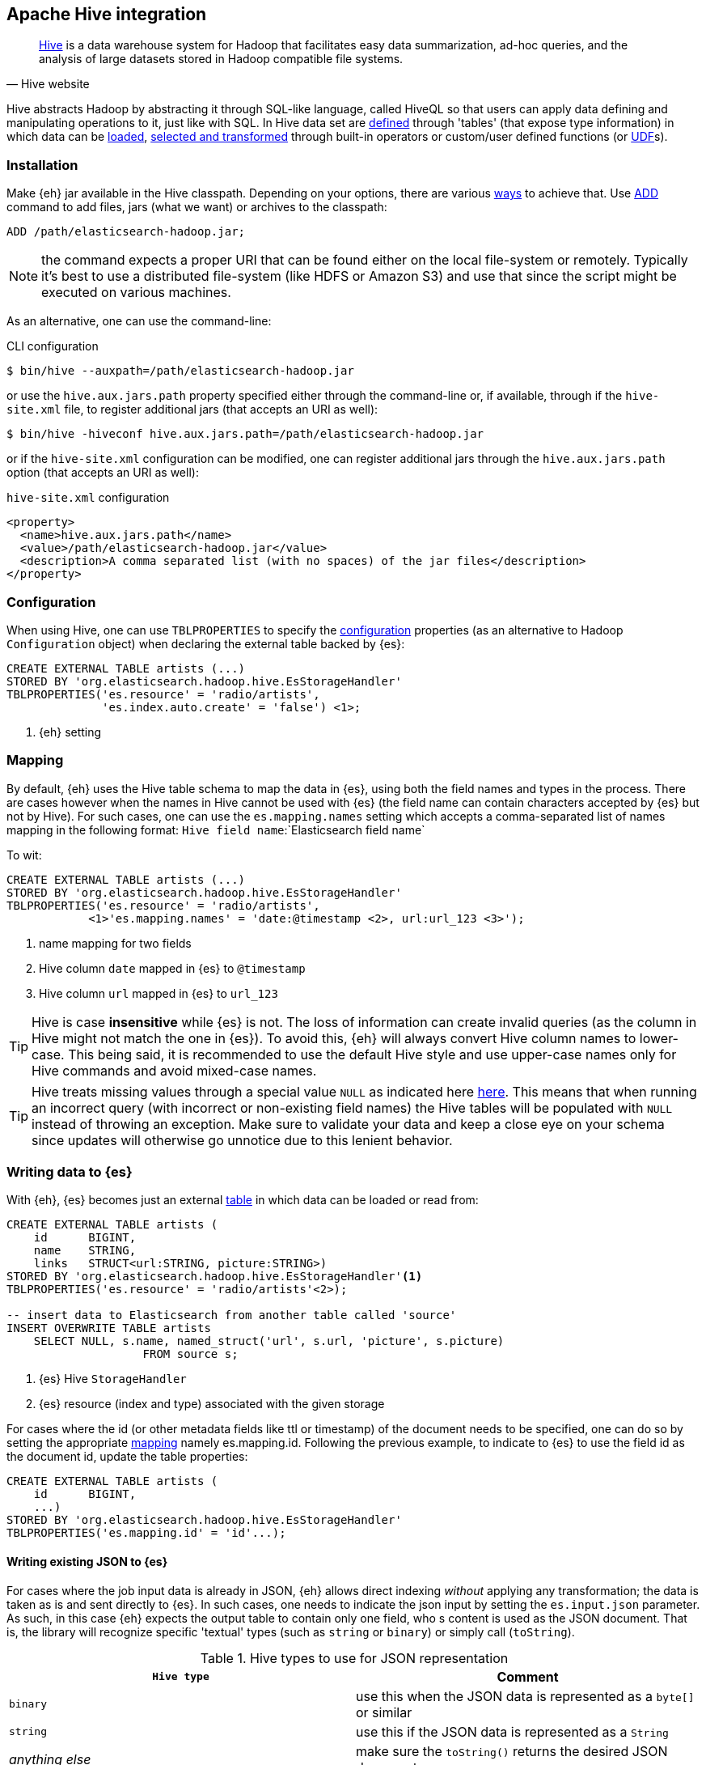 [[hive]]
== Apache Hive integration

[quote, Hive website]
____
http://hive.apache.org/[Hive] is a data warehouse system for Hadoop that facilitates easy data summarization, ad-hoc queries, and the analysis of large datasets stored in Hadoop compatible file systems. 
____

Hive abstracts Hadoop by abstracting it through SQL-like language, called HiveQL so that users can apply data defining and manipulating operations to it, just like with SQL. In Hive data set are https://cwiki.apache.org/confluence/display/Hive/GettingStarted#GettingStarted-DDLOperations[defined] through 'tables' (that expose type information) in which data can be https://cwiki.apache.org/confluence/display/Hive/GettingStarted#GettingStarted-DMLOperations[loaded], https://cwiki.apache.org/confluence/display/Hive/GettingStarted#GettingStarted-SQLOperations[selected and transformed] through built-in operators or custom/user defined functions (or https://cwiki.apache.org/confluence/display/Hive/OperatorsAndFunctions[UDF]s).

[float]
=== Installation

Make {eh} jar available in the Hive classpath. Depending on your options, there are various https://cwiki.apache.org/confluence/display/Hive/HivePlugins#HivePlugins-DeployingjarsforUserDefinedFunctionsandUserDefinedSerDes[ways] to achieve that. Use https://cwiki.apache.org/Hive/languagemanual-cli.html#LanguageManualCli-HiveResources[ADD] command to add files, jars (what we want) or archives to the classpath:

----
ADD /path/elasticsearch-hadoop.jar;
----

NOTE: the command expects a proper URI that can be found either on the local file-system or remotely. Typically it's best to use a distributed file-system (like HDFS or Amazon S3) and use that since the script might be executed
on various machines.

As an alternative, one can use the command-line:

.CLI configuration
[source,bash]
----
$ bin/hive --auxpath=/path/elasticsearch-hadoop.jar
----
or use the `hive.aux.jars.path` property specified either through the command-line or, if available, through if the `hive-site.xml` file, to register additional jars (that accepts an URI as well):

[source,bash]
----
$ bin/hive -hiveconf hive.aux.jars.path=/path/elasticsearch-hadoop.jar
----
or if the `hive-site.xml` configuration can be modified, one can register additional jars through the `hive.aux.jars.path` option (that accepts an URI as well):

.`hive-site.xml` configuration
[source,xml]
----
<property>
  <name>hive.aux.jars.path</name>
  <value>/path/elasticsearch-hadoop.jar</value>
  <description>A comma separated list (with no spaces) of the jar files</description>
</property>
----

[[hive-configuration]]
[float]
=== Configuration

When using Hive, one can use `TBLPROPERTIES` to specify the <<configuration,configuration>> properties (as an alternative to Hadoop `Configuration` object) when declaring the external table backed by {es}:

[source,sql]
----
CREATE EXTERNAL TABLE artists (...)
STORED BY 'org.elasticsearch.hadoop.hive.EsStorageHandler'
TBLPROPERTIES('es.resource' = 'radio/artists',
              'es.index.auto.create' = 'false') <1>;
----

<1> {eh} setting

[[hive-alias]]
[float]
=== Mapping

By default, {eh} uses the Hive table schema to map the data in {es}, using both the field names and types in the process. There are cases however when the names in Hive cannot
be used with {es} (the field name can contain characters accepted by {es} but not by Hive). For such cases, one can use the `es.mapping.names` setting which accepts a comma-separated list of names mapping in the following format: `Hive field name`:`Elasticsearch field name`

To wit:

[source,sql]
----
CREATE EXTERNAL TABLE artists (...)
STORED BY 'org.elasticsearch.hadoop.hive.EsStorageHandler'
TBLPROPERTIES('es.resource' = 'radio/artists',
            <1>'es.mapping.names' = 'date:@timestamp <2>, url:url_123 <3>');
----

<1> name mapping for two fields
<2> Hive column `date` mapped in {es} to `@timestamp`
<3> Hive column `url` mapped in {es} to `url_123`

TIP: Hive is case **insensitive** while {es} is not. The loss of information can create invalid queries (as the column in Hive might not match the one in {es}). To avoid this, {eh} will always convert Hive column names to lower-case. 
This being said, it is recommended to use the default Hive style and use upper-case names only for Hive commands and avoid mixed-case names.

TIP: Hive treats missing values through a special value `NULL` as indicated here https://cwiki.apache.org/confluence/display/Hive/LanguageManual+Types#LanguageManualTypes-HandlingofNULLValues[here]. This means that when running an incorrect query (with incorrect or non-existing field names) the Hive tables will be populated with `NULL` instead of throwing an exception. Make sure to validate your data and keep a close eye on your schema since updates will otherwise go unnotice due to this lenient behavior.

[float]
=== Writing data to {es}

With {eh}, {es} becomes just an external https://cwiki.apache.org/confluence/display/Hive/LanguageManual`DDL#LanguageManualDDL-CreateTable[table] in which data can be loaded or read from:

[source,sql]
----
CREATE EXTERNAL TABLE artists (
    id      BIGINT,
    name    STRING,
    links   STRUCT<url:STRING, picture:STRING>)
STORED BY 'org.elasticsearch.hadoop.hive.EsStorageHandler'<1>
TBLPROPERTIES('es.resource' = 'radio/artists'<2>);

-- insert data to Elasticsearch from another table called 'source'
INSERT OVERWRITE TABLE artists 
    SELECT NULL, s.name, named_struct('url', s.url, 'picture', s.picture)
                    FROM source s;
----

<1> {es} Hive `StorageHandler`
<2> {es} resource (index and type) associated with the given storage

For cases where the id (or other metadata fields like +ttl+ or +timestamp+) of the document needs to be specified, one can do so by setting the appropriate <<cfg-mapping, mapping>> namely +es.mapping.id+. Following the previous example, to indicate to {es} to use the field +id+ as the document id, update the +table+ properties:

[source,sql]
----
CREATE EXTERNAL TABLE artists (
    id      BIGINT,
    ...)
STORED BY 'org.elasticsearch.hadoop.hive.EsStorageHandler'
TBLPROPERTIES('es.mapping.id' = 'id'...);
----

[float]
[[writing-json-hive]]
==== Writing existing JSON to {es}

For cases where the job input data is already in JSON, {eh} allows direct indexing _without_ applying any transformation; the data is taken as is and sent directly to {es}. In such cases, one needs to indicate the json input by setting
the `es.input.json` parameter. As such, in this case {eh} expects the output table to contain only one field, who
s content is used as the JSON document. That is, the library will recognize specific 'textual' types (such as `string` or `binary`) or simply call (`toString`).

.Hive types to use for JSON representation

[cols="^,^",options="header"]
|===
| `Hive type` | Comment 

| `binary`          | use this when the JSON data is represented as a `byte[]` or similar
| `string`          | use this if the JSON data is represented as a `String`
| _anything else_   | make sure the `toString()` returns the desired JSON document

2+h| Available in Hive 0.12 or higher

| `varchar`         | use this as an alternative to Hive `string`

|===

IMPORTANT: Make sure the data is properly encoded, in `UTF-8`. The field content is considered the final form of the document sent to {es}.

[source,java]
----
CREATE EXTERNAL TABLE json (data STRING<1>)
STORED BY 'org.elasticsearch.hadoop.hive.EsStorageHandler'
TBLPROPERTIES('es.resource' = '...',
              'es.input.json` = 'yes'<2>);
...
----

<1> The table declaration only one field of type `STRING`
<2> Indicate {eh} the table content is in JSON format

[float]
==== Writing to dynamic/multi-resources

One can index the data to a different resource, depending on the 'row' being read, by using patterns. Coming back to the aforementioned <<cfg-multi-writes,media example>>, one could configure it as follows:

[source,sql]
----
CREATE EXTERNAL TABLE media (
    name    STRING,
    type    STRING,<1>
    year    STRING,
STORED BY 'org.elasticsearch.hadoop.hive.EsStorageHandler'
TBLPROPERTIES('es.resource' = 'my-collection/{type}'<2>);
----

<1> Table field used by the resource pattern. Any of the declared fields can be used.
<2> Resource pattern using field `type`


For each 'row' about to be written, {eh} will extract the `type` field and use its value to determine the target resource.

The functionality is also available when dealing with raw JSON - in this case, the value will be extracted from the JSON document itself. Assuming the JSON source contains documents with the following structure:

[source,js]
----
{
    "media_type":"music",<1>
    "title":"Surfing With The Alien",
    "year":"1987"
}
----
<1> field within the JSON document that will be used by the pattern

the table declaration can be as follows:

[source,sql]
----
CREATE EXTERNAL TABLE json (data STRING<1>)
STORED BY 'org.elasticsearch.hadoop.hive.EsStorageHandler'
TBLPROPERTIES('es.resource' = 'my-collection/{media_type}'<2>,
              'es.input.json` = 'yes');
----

<1> Schema declaration for the table. Since JSON input is used, the schema is simply a holder to the raw data
<2> Resource pattern relying on fields _within_ the JSON document and _not_ on the table schema

[float]
=== Reading data from {es}

Reading from {es} is strikingly similar:

[source,sql]
----
CREATE EXTERNAL TABLE artists (
    id      BIGINT,
    name    STRING,
    links   STRUCT<url:STRING, picture:STRING>)
STORED BY 'org.elasticsearch.hadoop.hive.EsStorageHandler'<1>
TBLPROPERTIES('es.resource' = 'radio/artists'<2>, 'es.query' = '?q=me*'<3>);

-- stream data from Elasticsearch
SELECT * FROM artists;
----

<1> same {es} Hive `StorageHandler`
<2> {es} resource
<3> {es} query

[[hive-type-conversion]]
[float]
=== Type conversion

IMPORTANT: If automatic index creation is used, please review <<auto-mapping-type-loss,this>> section for more information.

Hive provides various https://cwiki.apache.org/confluence/display/Hive/LanguageManual`Types[types] for defining data and internally uses different implementations depending on the target environment (from JDK native types to binary-optimized ones). {es} integrates with all of them, including
and Serde2 http://hive.apache.org/javadocs/r0.12.0/api/index.html?org/apache/hadoop/hive/serde2/lazy/package-summary.html[lazy] and http://hive.apache.org/javadocs/r0.12.0/api/index.html?org/apache/hadoop/hive/serde2/lazybinary/package-summary.html[lazy binary]:

[cols="^,^",options="header"]

|===
| Hive type | {es} type

| `void`            | `null`
| `boolean`         | `boolean`
| `tinyint`         | `byte`
| `smallint`        | `short`
| `int`             | `int`
| `bigint`          | `long`
| `double`          | `double`
| `float`           | `float`
| `string`          | `string`
| `binary`          | `binary`
| `timestamp`       | `date`
| `struct`          | `map`
| `map`             | `map`
| `array`           | `array`
| `union`           | not supported (yet)

2+h| Available in Hive 0.11 or higher

| `decimal`         | `string`

2+h| Available in Hive 0.12 or higher

| `date`            | `date`
| `varchar`         | `string`

2+h| Available in Hive 0.13 or higher

| `char`            | `string`

|===

NOTE: While {es} understands Hive types up to version 0.13, it is backwards compatible with Hive 0.9